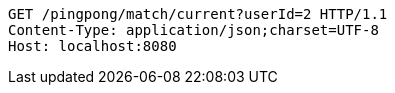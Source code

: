[source,http,options="nowrap"]
----
GET /pingpong/match/current?userId=2 HTTP/1.1
Content-Type: application/json;charset=UTF-8
Host: localhost:8080

----